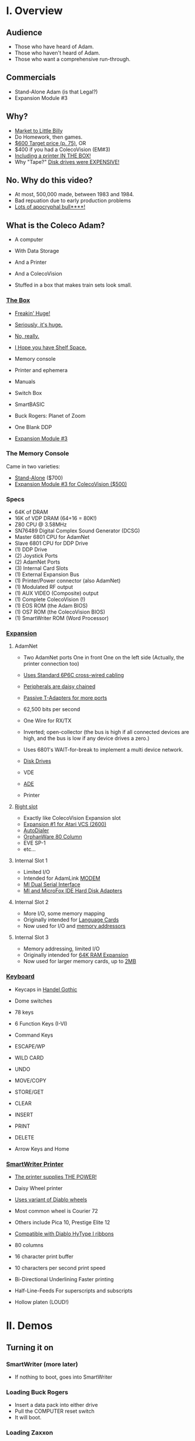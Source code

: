 * I. Overview

** Audience

- Those who have heard of Adam.
- Those who haven't heard of Adam.
- Those who want a comprehensive run-through.

** Commercials

- Stand-Alone Adam (is that Legal?)
- Expansion Module #3

** Why?

- [[https://i.ebayimg.com/images/g/PbkAAOSwx-9in4ST/s-l1200.webp][Market to Little Billy]]
- Do Homework, then games.
- [[https://books.google.com/books?id=NbgDAAAAMBAJ&printsec=frontcover&source=gbs_ge_summary_r&cad=0#v=onepage&q&f=false][$600 Target price (p. 75)]], OR
- $400 if you had a ColecoVision (EM#3)
- [[https://diroccovision.com/Coleco/adam/Pics/Hardware/Coleco%20ADAM%20Master%20Box%202412%20Internal%201.jpg][Including a printer IN THE BOX!]]
- Why "Tape?" [[https://archive.org/details/creativecomputing-1983-01/page/n243/mode/2up][Disk drives were EXPENSIVE!]]

** No. Why do this video?

- At most, 500,000 made, between 1983 and 1984.
- Bad repuation due to early production problems
- [[file:biggest-pc-duds.png][Lots of apocryphal bull****!]]
  
** What is the Coleco Adam?

- A computer
- With Data Storage
- And a Printer
- And a ColecoVision

- Stuffed in a box
  that makes train sets look small.
  
*** [[https://lowendbox.com/wp-content/uploads/2023/07/coleco-adam-closeup.png][The Box]]

- [[file:all-three-boxes.jpg][Freakin' Huge!]]
- [[https://scontent-dfw5-2.xx.fbcdn.net/v/t39.30808-6/393820530_6935719699843079_3443172399603887035_n.jpg?stp=cp6_dst-jpg&_nc_cat=102&ccb=1-7&_nc_sid=5f2048&_nc_ohc=SciXLdmpKxgAX__hajD&_nc_ht=scontent-dfw5-2.xx&oh=00_AfC_FA_3zDsvppyaReIC4zit4v4C89l08EdNv4wlaMfZ9Q&oe=653C2836][Seriously, it's huge.]]
- [[https://scontent-dfw5-1.xx.fbcdn.net/v/t39.30808-6/394650988_363729616084144_9166031926247311215_n.jpg?_nc_cat=103&ccb=1-7&_nc_sid=5f2048&_nc_ohc=7GAT1j6dx58AX9goYI7&_nc_ht=scontent-dfw5-1.xx&oh=00_AfBkf23gG5IOR_PAdVuZ6ENJCYrXwLKKiB9yZ7yURXVBtw&oe=653B217E][No, really.]]
- [[https://scontent-ord5-1.xx.fbcdn.net/v/t39.30808-6/394612157_284424064553154_8784033653621902596_n.jpg?_nc_cat=109&ccb=1-7&_nc_sid=5f2048&_nc_ohc=fFiLXFWpOjUAX_etzgv&_nc_ht=scontent-ord5-1.xx&oh=00_AfAoW4vC19VoZtQmOIbbqoIr9NKefMRdxPuM3B82srjFVQ&oe=653BDE51][I Hope you have Shelf Space.]]
- Memory console
- Printer and ephemera
- Manuals
- Switch Box
- SmartBASIC
- Buck Rogers: Planet of Zoom
- One Blank DDP
  
- [[https://content.invisioncic.com/r322239/gallery/album_932/gallery_34480_932_38891.jpg][Expansion Module #3]]
  
*** The Memory Console

Came in two varieties:

- [[https://content.invisioncic.com/r322239/monthly_07_2011/post-25956-0-70461600-1309666509.jpg][Stand-Alone]] ($700)
- [[http://dunfield.classiccmp.org/adam/h/e3.jpg][Expansion Module #3 for ColecoVision ($500)]]

*** Specs

- 64K of DRAM
- 16K of VDP DRAM (64+16 = 80K!)
- Z80 CPU @ 3.58MHz
- SN76489 Digital Complex Sound Generator (DCSG)
- Master 6801 CPU for AdamNet
- Slave 6801 CPU for DDP Drive
- (1) DDP Drive
- (2) Joystick Ports
- (2) AdamNet Ports
- (3) Internal Card Slots
- (1) External Expansion Bus
- (1) Printer/Power connector (also AdamNet)
- (1) Modulated RF output
- (1) AUX VIDEO (Composite) output
- (1) Complete ColecoVision (!)
- (1) EOS ROM (the Adam BIOS)
- (1) OS7 ROM (the ColecoVision BIOS)
- (1) SmartWriter ROM (Word Processor)
  
*** [[https://www.diroccovision.com/Coleco/adam/Pics/Cards/Slots/SLOT%203_1.gif][Expansion]]

**** AdamNet

- Two AdamNet ports
  One in front
  One on the left side
  (Actually, the printer connection too)

- [[https://i.ebayimg.com/images/g/674AAOSwiBZkixCq/s-l1200.jpg][Uses Standard 6P6C cross-wired cabling]]
- [[file:disk-drive-back.jpg][Peripherals are daisy chained]]
- [[https://i.ebayimg.com/images/g/THsAAOSw4NZbdTy-/s-l1600.jpg][Passive T-Adapters for more ports]]

- 62,500 bits per second
- One Wire for RX/TX

- Inverted; open-collector
  (the bus is high if all connected devices are high,
  and the bus is low if any device drives a zero.)

- Uses 6801's WAIT-for-break
  to implement a multi device network.

- [[file:disk-drive-front.jpg][Disk Drives]]
- VDE
- [[https://diroccovision.com/Coleco/adam/Expansion/FoxADE.jpg][ADE]]
- Printer

**** [[file:right-expansion.jpg][Right slot]]

- Exactly like ColecoVision Expansion slot
- [[https://i.ytimg.com/vi/aYywqZp-uBY/maxresdefault.jpg][Expansion #1 for Atari VCS (2600)]]
- [[https://thumbs.worthpoint.com/zoom/images3/1/0716/17/address-book-filer-auto-dialer-coleco_1_e6c852f8f9a143e8d6d3831ec60c6786.jpg][AutoDialer]]
- [[https://www.diroccovision.com/Coleco/adam/Pics/Cards/Other/Orphanware%2080%20Column%20Video.gif][OrphanWare 80 Column]]
- EVE SP-1
- etc...

**** Internal Slot 1

- Limited I/O
- Intended for AdamLink [[https://i.pinimg.com/736x/6c/48/c0/6c48c03e2950380ece9c468509343807--modem-instruments.jpg][MODEM]]
- [[https://diroccovision.com/Coleco/adam/Pics/Cards/MI/MI%20Dual%20Serial.gif][MI Dual Serial Interface]]
- [[https://diroccovision.com/Coleco/adam/Pics/Cards/MI/MI%20Powermate%20Host.jpg][MI and MicroFox IDE Hard Disk Adapters]]
  
**** Internal Slot 2

- More I/O, some memory mapping
- Originally intended for [[https://www.diroccovision.com/Coleco/adam/Pics/Cards/Coleco/French%20Card.jpg][Language Cards]]
- Now used for I/O and [[https://www.diroccovision.com/Coleco/adam/Pics/Cards/MicroFox/MF%20Memory.gif][memory addressors]]

**** Internal Slot 3

- Memory addressing, limited I/O
- Originally intended for [[https://www.diroccovision.com/Coleco/adam/Pics/Cards/Exp%20Collage.jpg][64K RAM Expansion]]
- Now used for larger memory cards, up to [[https://diroccovision.com/Coleco/adam/Pics/Cards/MicroFox/MF%201mb.gif][2MB]]

*** [[https://content.invisioncic.com/r322239/monthly_05_2016/post-44577-0-17162700-1462626598.jpg][Keyboard]]

- Keycaps in [[https://upload.wikimedia.org/wikipedia/commons/thumb/d/de/Handel_Gothic_Type_Specimen.svg/1920px-Handel_Gothic_Type_Specimen.svg.png][Handel Gothic]]
- Dome switches
- 78 keys
- 6 Function Keys (I-VI)
- Command Keys

- ESCAPE/WP
- WILD CARD
- UNDO
- MOVE/COPY
- STORE/GET
- CLEAR
- INSERT
- PRINT
- DELETE
  
- Arrow Keys and Home

*** [[https://i.ebayimg.com/images/g/QZMAAOSwzS5hnZuD/s-l1200.webp][SmartWriter Printer]]

- [[https://digibarn.com/collections/systems/coleco-adam/CIMG3309.JPG][The printer supplies THE POWER!]]
- Daisy Wheel printer
- [[https://diroccovision.com/Coleco/adam/Accessories/PICA.gif][Uses variant of Diablo wheels]]
- Most common wheel is Courier 72
- Others include Pica 10, Prestige Elite 12
- [[https://diroccovision.com/Coleco/adam/Accessories/ColecoVision%20ADAM%20Ribbon.jpg][Compatible with Diablo HyType I ribbons]]
- 80 columns
- 16 character print buffer
- 10 characters per second print speed

- Bi-Directional
  Underlining
  Faster printing

- Half-Line-Feeds
  For superscripts and subscripts
  
- Hollow platen (LOUD!)

* II. Demos

** Turning it on

*** SmartWriter (more later)

- If nothing to boot, goes into SmartWriter

*** Loading Buck Rogers

- Insert a data pack into either drive
- Pull the COMPUTER reset switch
- It will boot.

*** Loading Zaxxon

- Plug in a ColecoVision cartridge
- Pull the cartridge reset

** SmartWriter

*** Typewriter

- What you type, goes to printer
- A way to ease neophytes into the computer

*** Word Processor

- Press ESCAPE/WP for Word Processor.
- Any text typed in Typewriter migrates to Word Processor

- Margin/Tab/Etc
- Screen options
- Search/Replace
- Hi-Lite
- Hi-Lite Erase
- Super/Subscript

*** Store/Get

- Store and retrieve documents
- Works with both DDP and Disk
- Filenames up to 11 characters

*** Editing

- Get Announce
- Search and replace
- Store it.

*** Backup Files

- Last edit is backed up
- Backup File Dir

*** How many pages?

- 16 pages unexpanded
- 32 pages expanded

** Storage

*** [[file:ddp-in-case.jpg][DDPs]]

- block oriented
- PRE-FORMATTED

- Not User Formattable without help!
  e.g. [[https://diroccovision.com/Coleco/adam/Pics/Cards/Lundy/DD%20MEGACOPY%20REDUX.jpg][(Trisyd MegaCopy)]]

- 256 Kilobytes (256 blocks)
- 20ips search / 80ips read and write (V)
- DON'T LEAVE A TAPE IN DRIVE!

**** [[file:ddp-right.jpg][DDP Format: Right Directory]]

- GW format
- Block 0 at beginning of tape
- Used by Super Games

- Buck Rogers: Planet of Zoom
- Donkey Kong
- Donkey Kong Jr.
- Dragons Lair
- etc

 **** [[file:ddp-center.jpg][DDP Format: Center Directory]]

- HE Format (Howard Eglowstein)
- Block 0 in center of tape
- Faster directory block access
- Used by SmartBASIC and EOS tapes

**** DDPs versus Standard Tapes

- DDP: Thicker Lexan(tm) cassette shell
- DDP: Lubricated rollers in shell
- DDP: Tighter mechanical tolerances; smoother.
- DDP: Holes in different places

**** [[http://adamarchive.org/archive/Technical/ADAM%20Mods/Audio%20Cassette%20Tape%20to%20a%20ADAM%20DDP%20Pack%21%21%20v2.2.pdf][Adapting Standard Tapes]]

- Use 60 minute Type 1 tapes
- Drill alignment holes
  
- Three methods of formatting
  
--------------------------------------
+ Trisyd Megacopy
+ Dubbing using standard cassette deck
+ MAME castool wav to tape
--------------------------------------
  
**** Using mame castool

- Get MAME from http://mamedev.org/
- Run castool

#+begin_src sh
$ dd if=/dev/zero of=blank-center.ddp bs=1 count=262144
$ ./castool convert ddp blank-center.ddp blank-center.wav
#+end_src

- Use your favorite tool to record to tape

#+begin_src sh
$ audacity blank-center.wav
#+end_src

*** Floppy Disks

- Capacities from [[https://diroccovision.com/Coleco/adam/Pics/Expansion/525%20Disk%20Drive.jpg][160K]] to [[https://diroccovision.com/Coleco/adam/Pics/Expansion/MI%20Adam%20net%20Floppy.gif][1.44MB]]
- Definitely faster than DDP
- Attaches via [[file:disk-drive-back.jpg][AdamNet.]]

*** [[http://ann.hollowdreams.com/adamsupplies.html][Hard Disk]]

- Larger
- Much Faster than floppies or DDPs
- Connect via Internal card or AdamNet
- Handle CP/M or EOS volumes
- Quick demo using AdamEm

*** [[https://fujinet.online/wp-content/uploads/2022/03/ADAM-FujiNet-v1.0-CONFIG.jpg][Modern Solutions (ADE and FujiNet)]]

- Connect via AdamNet
- Uses SD cards
- Mount images in one of four device IDs
- Handles DDP, DSK, and ROMs
- FujiNet adds network storage and applications
- Quick boot of Buck Rogers over Internet

*** Comparison of capacities

- Adam thinks of media in 1024 byte blocks
- DDP drives have 256 blocks
- [[https://diroccovision.com/Coleco/adam/Pics/Expansion/525%20Disk%20Drive.jpg][Original Coleco drives have 160 blocks]]
- [[https://content.invisioncic.com/r322239/monthly_08_2017/post-10892-0-07950100-1503737482.jpg][Micro Innovations 5¼ Floppy Drive had 320 blocks]]
- [[https://content.invisioncic.com/r322239/monthly_08_2017/post-10892-0-27176300-1503737664.jpg][Micro Innovation 3½ Floppy Drive had 720 blocks]]
- Micro Innovation also did a 1.44MB 3½ drive. 1440 blocks

*** Filesystems

**** EOS

- Elementary
- In ROM
- Sequential
- Only Contiguous blocks
- FLAT FILESYSTEM
- Last file on tape assumed to have rest of tape capacity
- 12 Char Filenames
  - 11 Char name
  - 1 Char type
- Pre-allocated
- EOS 5 can do 4.3T volumes
- EOS 6 can do 64MB volumes

**** [[https://diroccovision.com/Coleco/adam/Library/Coleco/CPM/CPM%20%207832.jpg][CP/M]]

- CP/M Version 2.2
- Supports 160K Disk
- Supports 256K DDP
- Supports 64K RAM Disk
- Supports Printer
- Supports AdamNet Serial Interface
- Emulates VT-52 (H19) terminal
- Scrolling 80 column window
- Smart Key display
- Thousands of CP/M programs
- Includes transfer programs
- Includes backup utility
- Includes Formatter for disk/tape
- Includes Sysgen
- Includes Config
- Can be patched for other capacities

**** T-DOS

- CP/M Replacement
- By Tony Morehen and Guy Cousineau
- 40 column text mode
- 80 column virtual display
- Supports more disk capacities
- Supports Microfox IDE Hard Disk
- Supports directories
- Supports time-stamps
- Supports EVE 80 column expansion
- Supports MIB serial/parallel card

** SmartBASIC

- AppleSoft Compatible
- Emulates lo-res and hi-res graphics
- Loaded from Data Pack or disk
- Written by Randy Hyde/Lazer MicroSystems

*** Lo-Res Graphics

#+begin_src basic
10 GR
11 COLOR = INT(RND(1)*16)
12 PRINT "BOXES"
20 x1 = INT(RND(1)*39)
30 x2 = INT(RND(1)*39)
40 y1 = INT(RND(1)*39)
50 y2 = INT(RND(1)*39)
60 HLIN x1, x2 AT y1
70 HLIN x1, x2 AT y2
80 VLIN y1, y2 AT x1
90 VLIN y1, y2 AT x2
100 GOTO 11
#+end_src

*** Hi-Res Graphic

#+begin_src basic
100 HGR
101 PRINT "SINE WAVE HARMONIC PLOT"
110 HCOLOR = 1
120 a = 50
130 f = .0125
140 p = 0
150 FOR i = 0 TO 4
160 FOR x = 0 TO 255
170 y = a*SIN(2*3.14159*f*x+p)+100
180 HPLOT x, y
190 NEXT x
200 f = f*2: i = i+1
210 HCOLOR = i
220 NEXT i
#+end_src

*** Hi-Res color clash

- HGR uses VDP MODE 2 (BITMAP)
  
- Due to color attributes being 8x1 pixels,
  some color clash does occur.
  
#+begin_src basic
100 HGR
101 PRINT "MOIRE PATTERN"
102 C=1:S=3
110 HCOLOR=C
120 FOR x=0 to 255 STEP S:HPLOT 128,80 TO X,1:NEXT X
130 FOR y=0 to 159 STEP S:HPLOT 128,80 TO 255,Y:NEXT Y
140 FOR x=255 to 0 STEP -S:HPLOT 128,80 TO x,159:NEXT X
150 FOR y=159 to 0 STEP -S:HPLOT 128,80 TO 1,y:NEXT Y
160 C=C+1
170 GOTO 110
#+end_src

** [[https://diroccovision.com/Coleco/adam/Library/Coleco/LOGO/LOGO%207600%20(R).jpg][SmartLOGO]]

- Done by LCSI, who also did Apple2 and Atari versions
- 31 sprites
- sound

*** TO SQUARE

#+begin_src logo
TO SQUARE
    REPEAT 4 [ FD 100 RT 90 ]
END
#+end_src

*** TO STAR

#+begin_src logo
TO STAR
    REPEAT 30 [ SQUARE RT 12 ]
END
#+end_src

*** TO CIRCLE

#+begin_src logo
TO CIRCLE
   REPEAT 360 [ RT 1 FD 1 ]
END
#+end_src

** Productivity Apps

*** [[https://diroccovision.com/Coleco/adam/Library/Coleco/ADAMCalc/ADAMCALC%207831%20(R).jpg][AdamCalc]]

- Comparable with VisiCalc
- 255 Rows, 255 columns
- Easy to use

*** [[https://diroccovision.com/Coleco/adam/Library/Coleco/SmartFILER/SmartFiler%207813%20(R).jpg][SmartFiler]]

- Simple ISAM Database application
- Indexable Character and Number types
  Maximum 255 characters for all
- Non-Indexable Text type
  Two type-written pages of information
  Must be last field on form
- First field is the primary key

*** [[https://diroccovision.com/Coleco/adam/Library/Coleco/RecipeFiler/RecipeFiler%207814%20(R).jpg][Recipe Filer]]

- Adaptation of SmartFiler for storing recipes
- Shopping list built up from selected recipes
- Comes with 30+ example recipes

*** [[https://diroccovision.com/Coleco/adam/Library/Coleco/Smart%20Letters/SmartLnF%207805%20(R).jpg][Smart Letters and Forms]]

- Extends SmartWriter to add form letters
- Select a template; fill out the form.
- Print the result
- Samples for each template

*** [[https://diroccovision.com/Coleco/adam/Library/Coleco/Address%20Book/Address%20Book%207815%20(R).jpg][Address Book Filer and AutoDialer]]

- Address book based on SmartFiler
- Mailing List functionality
- Can use Auto Dialer to dial numbers

** Educational Software

*** [[https://diroccovision.com/Coleco/adam/Library/Coleco/Flashcard%20Maker/Flashcard%20Maker%207662%20(R).jpg][Electronic Flashcard Maker]]

- Quickly make flash cards for school
- 30 decks, with 200 cards each deck on one data pack
- Flash Facts expansion packs
  Vocabulator (Vocabulary Builder)
  American History
  Trivia

*** ExperType

- Touch Typing Tutor
- Adapts to user

** Comparing Games against Super Games

*** Buck Rogers: Planet of Zoom

- More levels
- Redesigned enemies
*** Donkey Kong

- All the levels of the arcade

*** Donkey Kong Jr.

- All the levels of the arcade version
- Prototype with additional Pie Factory level

*** Zaxxon

- All the levels of the arcade version

** ColecoVision Games

- Congo Bongo
- Cosmic Avenger
- Dig Dug
- DragonFire
- Frenzy
- Gyruss
- Jungle Hunt
- Pepper II
- Pitstop
- Popeye
- Roc'n'Rope
- Smurf Rescue
- Space Fury
- Space Panic
- Star Wars

  others.
  
** CP/M and TDOS

*** Booting

- Booted like any other Adam program
- Takes over system
- Approximately 56K TPA

*** Virtual Screen

- Uses VDP Graphics II mode
- 32 columns visible
- 80 column window, scrolls with cursor

*** Even from DDP

- Formatting a DDP for CP/M
- Sysgen a DDP
- You get 256K of space, but...
- Gosh, is it slow. :)

** FujiNet

*** Virtual Disk

- Load software from Internet or local SD card storage
- Write works too
- Supports DDP
- Supports DSK
- Supports ROM (up to 32K non-bank-switched)
- Can copy disk images to/from local/remote sources
- Can create new DSK and DDP images

*** Virtual Printer

- Can print from any ADAM Program
- Outputs using Prestige Elite typeface
- PDF file format
- Send it to any modern printer!

*** Network Adapter

- Talk to modern web endpoints
- Multi-player games
- File transfer over modern protocols


* III. Programming

** Overview

- Z80 at 3.58MHz
- TMS99x8A VDP with 16K of VRAM
- Can treat as ColecoVision or Adam
- Adam boots block 0 at C800H
  
- Can use OS7, SmartWriter, or EOS
  by switching in apropos MIOC bank

- Can develop natively or cross

** MIOC Memory maps

- MIOC splits 64K address space in half

| Mode | Lower                   | Upper             |
|------+-------------------------+-------------------|
|    0 | SmartWriter and EOS     | 32K Intrinsic RAM |
|    1 | 32K Intrinsic RAM       | 32K Intrinsic RAM |
|    2 | 32K Expansion RAM       | 32K Intrinsic RAM |
|    3 | OS7 + 24K Intrinsic RAM | 32K Intrinsic RAM |
|    4 | SmartWriter and EOS     | Expansion ROM     |
|    5 | 32K Intrinsic RAM       | Expansion ROM     |
|    6 | 32K Expansion ROM       | Expansion ROM     |
|    7 | OS7 + 24K Intrinsic RAM | Expansion ROM     |
|    8 | SmartWriter and EOS     | Expansion RAM     |
|    9 | 32K Intrinsic RAM       | Expansion RAM     |
|   10 | 32K Expansion RAM       | Expansion RAM     |
|   11 | OS7 + 24K Intrinsic RAM | Expansion RAM     |
|   12 | SmartWriter and EOS     | Cartridge ROM     |
|   13 | 32K Intrinsic RAM       | Cartridge ROM     |
|   14 | 32K Expansion RAM       | Cartridge ROM     |
|   15 | OS7 + 24K Intrinsic RAM | Cartrifge ROM     |

- Port $42 can select other Expansion RAM banks
  on systems with an addressor card

- Super Games use mode 3 for 52K of usable memory
  and access to OS7 routines

- COLECO applications often switch into SmartWriter
  to use text display routines
  
** Hellorld in C

*** Building Z88DK

#+begin_src sh

  # Instructions for Ubuntu 
  git clone --recursive https://github.com/z88dk/z88dk.git
  sudo apt install build-essential bison flex libxml2-dev subversion zlib1g-dev m4 ragel re2c dos2unix texinfo texi2html gdb curl perl cpanminus ccache libboost-all-dev libmodern-perl-perl libyaml-perl liblocal-lib-perl libcapture-tiny-perl libpath-tiny-perl libtext-table-perl libdata-hexdump-perl libregexp-common-perl libclone-perl libfile-slurp-perl pkg-config
  cpanm --local-lib=~/perl5 App::Prove CPU::Z80::Assembler Data::Dump Data::HexDump File::Path List::Uniq Modern::Perl Object::Tiny::RW Regexp::Common Test::Harness Text::Diff Text::Table YAML::Tiny
  eval $(perl -I ~/perl5/lib/perl5/ -Mlocal::lib)

  cd z88dk
  export BUILD_SDCC=1
  export BUILD_SDCC_HTTP=1
  chmod 777 build.sh
  ./build.sh
  
  . ./set_environment.sh

#+end_src

*** Building eoslib

- C bindings for the EOS
  
#+begin_src sh

  # instructions for ubuntu
  git clone https://github.com/tschak909/eoslib.git
  cd eoslib
  make
  cp src/eos.h ../z88dk/include/
  cp eos.lib ../z88dk/lib/clibs/

#+end_src

*** Building smartkeyslib

- Adds routines to draw SmartKeys

#+begin_src sh

  # instructions for ubuntu
  git clone https://github.com/tschak909/smartkeyslib.git
  cd smartkeyslib
  make
  cp src/smartkeys.h ../z88dk/include/
  cp smartkeys.lib ../z88dk/lib/clibs/

#+end_src

*** Building os7lib

- C bindings for OS7

#+begin_src sh

  git clone https://github.com/tschak909/os7lib.git
  cd os7lib
  make
  cp src/os7.h ../z88dk/include/
  cp os7.lib ../z88dk/lib/clibs/

#+end_src

*** Writing hellorld

#+begin_src C :includes <eos.h>

  #include <eos.h>

  unsigned char hellorld[768]="HELLORLD!";

  void main(void)
  {
    eos_load_ascii_in_vdp(); // load ascii patterns
    eos_write_vram(sizeof(hellorld),0x1800,hellorld); // put message in nametable
    while(1); // sit and spin.
  }

#+end_src

*** Building hellorld

#+begin_src sh

  zcc +coleco -subtype=adam -create-app -ohello.ddp hello.c -leos

#+end_src

** Hellorld in ASM

*** Writing hellorld

#+begin_src asm

EosStart        EQU     0fc30h  ;EOSStart: reset EOS
ConsDisp        EQU     0fc33h  ;ConsoleDisplay: A=character to display (raw output)
ConsInit        EQU     0fc36h  ;ConsoleInitialize: D=top E=left B=width C=height HL=start
ConsOut         EQU     0fc39h  ;ConsOut: A=character to display, with escape characters
ReadKeyboard    EQU     0fc6ch  ;ReadKeyboard: Returns A=key
GotoWP          EQU     0fce7h  ;GotoWP: Starts SmartWRITER
PutAscii        EQU     0fd17h  ;PutASCII: Fills out characters 0x20 to 0x7e
WriteReg        EQU     0fd20h  ;WriteVDPRegister: B=reg, C=value
FillVRam        EQU     0fd26h  ;FillVRam: HL=start, A=character, DE=length
WriteVRam       EQU     0fd1ah  ;WriteVRam: HL=ram address, BC=length, DE=vram address
ReadVRam        EQU     0fd1dh  ;ReadVRam: HL=ram address, BC=length, DE=vram address
InitTable       EQU     0fd29h  ;InitializeVDPTable: A=table #, HL=location
LoadAscii       EQU     0fd38h  ;LoadASCII: HL=first character, BC=count of characters, DE=vram destination
Read1Block      EQU     0fcf3h  ;Actually ReadBlock Input: A=device, HL=memory, BCDE=block
Write1Block     EQU     0fcf6h  ;Actually WriteBlock Output: A=device, HL=memory, BCDE=block
CurrentDev      EQU     0fd6fh  ;Current device ID
DiskA           EQU     04h
DiskB           EQU     05h
TapeA           EQU     08h
TapeB           EQU     18h

NameTable	EQU	2
PatternTable	EQU	3
ColorTable	EQU	4

DefPatternTable EQU     0h
DefNameTable    EQU     1800h
DefSprAttrTable EQU     1b00h
DefColorTable   EQU     2000h
DefSprPatTable  EQU     3800h

NUM_BLOCKS	EQU	1	; # of blocks to load
	
	;; Hello world

	ORG	$0100	; At very top of RAM

	;; First fill out the vectors

START:
	;; Set mode M2

	LD	B,0		; M2
	XOR	C		; To zero
	CALL	WriteReg	; Write VDP register

	;; Set Mode M1

	LD	B,1		; M1
	LD	C,0C0H		; Mode 1, no interrupts
	CALL	WriteReg	; Write VDP register
	
	;; Set border
	
	LD	B,7		; border
	LD	C,4		; Dark Blue
	CALL	WriteReg	; Write VDP register

	;; Clear out VRAM

	LD	HL,$0000	; top of VRAM
	LD	DE,$4000	; All of it
	LD	A,$00		; Zero it out
	CALL	FillVRam	; call VRAM
	
	;; Set table locations
	
	LD	A,PatternTable
	LD	HL,DefPatternTable
	CALL	InitTable

	LD	A,NameTable
	LD	HL,DefNameTable
	CALL	InitTable

	LD	A,ColorTable
	LD	HL,DefColorTable
	CALL	InitTable

	;;  Set blue on white for all patterns
	
	LD	HL,DefColorTable ; Color table
	LD	DE,32		 ; Mode 1 color table is 32 entries long
	LD	A,0xF4		 ; F = White, 4 = dark blue
	CALL	FillVRam	 ; Call fill vram

	;; Put HELLORLD on screen via WriteVram
	
	CALL	LoadAscii	; Put ASCII TABLE into VDP
	LD	HL,HELLORLD	; ptr to HELLORLD screen in HL
	LD	BC,9		; 9 bytes long
	LD	DE,DefNameTable	; Put into nametable in VRAM
	CALL	WriteVRam	; Write it to VRAM

LOOP:	JP	LOOP

HELLORLD:	
	DEFM	"HELLORLD!"

;;; ------------------------------------------------------------------

	SECTION     BOOTSTRAP

	ORG     $C800		; Adam loads block 0 here.
	
Boot:
	LD      A,B
	LD      (CurrentDev),A

start_loading:
	LD      A,@00000001     ; 64k of intrinsic RAM everywhere
	OUT     ($7f),A	    	; and write to MIOC port

	;; Each block is 1k in size
	
	LD      B,NUM_BLOCKS	; # of blocks to load
	LD      HL,$0100	; put at top of memory
	LD      DE,1           	; Block number

load_loop:
	PUSH    BC
	PUSH    DE
	PUSH    HL
	LD      A,(CurrentDev)
	LD      BC,0
	CALL    Read1Block
	POP     HL
	LD      A,H
	ADD     4		; *= $0400 (1024)
	LD      H,A
	POP     DE
	INC     DE
	POP     BC
	DJNZ    load_loop

load_done:	
	LD      A,(CurrentDev)
	LD      B,A
	JP	START

;;; ------------------------------------------------------------------

#+end_src

*** Building hellorld

- Build binary with z88dk-z80asm
- Package binary with bootstrap with z88dk-appmake
  into DDP image
    
#+begin_src sh

  # -b means absolute binary
  z88dk-z80asm -b adam.asm

  # -b means input binary, -zorg means don't apply org address.
  z88dk-appmake +adam -zorg -b adam.bin

#+end_src

* III. References

Information:
- http://www.diroccovision.com/
- http://colecoadam.net/
- http://www.adamemut.byethost4.com/
  
Software Archive:
- http://www.adamarchive.org/

Vendors:
- http://www.lundyelectronics.com/
- http://ann.hollowdreams.com/adamsupplies.html
- http://coleco.freeservers.com/
- https://thebrewingacademy.com/
- http://fujinet.online/
- [[https://8bitmilligames.com/store/coleco-adam.html][https://8bitmilligames.com/store/coleco-adam.html]]
- https://merrickpc.com/coleco-adam/

Technical Manuals:
- https://archive.org/details/coleco-adam-technical-reference-manual
- http://www.adamcon.org/eosprogman.html

TMS 9918A Data book:
- https://archive.org/details/bitsavers_tiTMS9900T_5911832/

Canonical ROM Listings:
- https://archive.org/details/coleco-adam-technical-manual-eos6-os7/

Programming:
- http://www.z88dk.org/
- https://www.github.com/tschak909/os7lib
- https://www.github.com/tschak909/eoslib
- https://www.github.com/tschak909/smartkeyslib
